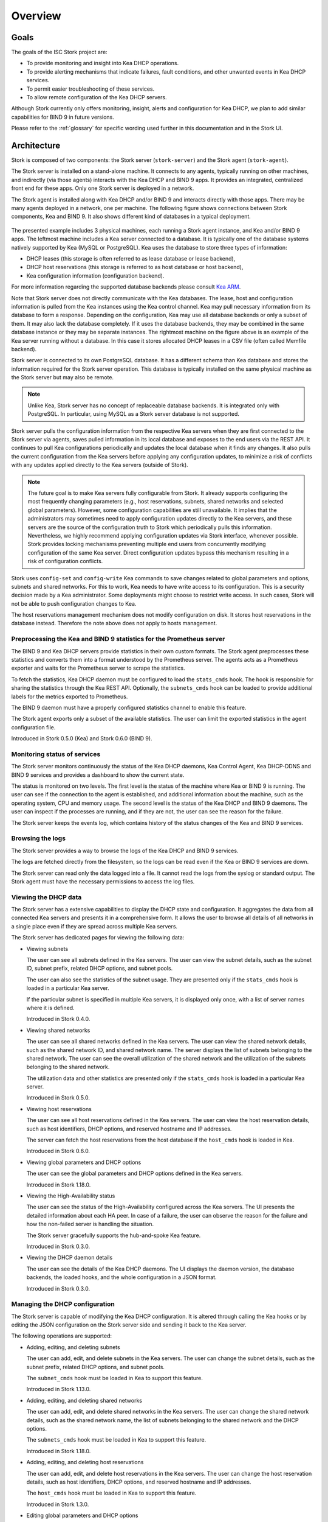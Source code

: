 .. _overview:

********
Overview
********

Goals
=====

The goals of the ISC Stork project are:

- To provide monitoring and insight into Kea DHCP operations.
- To provide alerting mechanisms that indicate failures, fault
  conditions, and other unwanted events in Kea DHCP services.
- To permit easier troubleshooting of these services.
- To allow remote configuration of the Kea DHCP servers.

Although Stork currently only offers monitoring, insight, alerts
and configuration for Kea DHCP, we plan to add similar capabilities
for BIND 9 in future versions.

Please refer to the :ref:`glossary` for specific wording used further
in this documentation and in the Stork UI.

Architecture
============

Stork is composed of two components: the Stork server (``stork-server``)
and the Stork agent (``stork-agent``).

The Stork server is installed on a stand-alone machine. It connects to
any agents, typically running on other machines, and indirectly (via those agents)
interacts with the Kea DHCP and BIND 9 apps. It provides an integrated,
centralized front end for these apps. Only one Stork server is deployed
in a network.

The Stork agent is installed along with Kea DHCP and/or BIND 9 and
interacts directly with those apps. There may be many
agents deployed in a network, one per machine. The following figure shows
connections between Stork components, Kea and BIND 9. It also shows different
kind of databases in a typical deployment.

.. figure:: ./static/arch.png
   :align: center
   :alt: Connections between Stork components, Kea and BIND 9


The presented example includes 3 physical machines, each running a Stork agent
instance, and Kea and/or BIND 9 apps. The leftmost machine includes a Kea
server connected to a database. It is typically one of the database systems
natively supported by Kea (MySQL or PostgreSQL). Kea uses the database
to store three types of information:

- DHCP leases (this storage is often referred to as lease database or lease backend),
- DHCP host reservations (this storage is referred to as host database or host backend),
- Kea configuration information (configuration backend).

For more information regarding the supported database backends please consult
`Kea ARM <https://kea.readthedocs.io/en/latest/arm/admin.html#kea-database-administration>`_.

Note that Stork server does not directly communicate with the Kea databases.
The lease, host and configuration information is pulled from the Kea instances
using the Kea control channel. Kea may pull necessary information from its database
to form a response. Depending on the configuration, Kea may use all database backends
or only a subset of them. It may also lack the database completely. If it uses
the database backends, they may be combined in the same database instance
or they may be separate instances. The rightmost machine on the figure above
is an example of the Kea server running without a database. In this case it
stores allocated DHCP leases in a CSV file (often called Memfile backend).

Stork server is connected to its own PostgreSQL database. It has a different
schema than Kea database and stores the information required for the Stork
server operation. This database is typically installed on the same physical
machine as the Stork server but may also be remote.

.. note::

  Unlike Kea, Stork server has no concept of replaceable database backends.
  It is integrated only with PostgreSQL. In particular, using MySQL as a
  Stork server database is not supported.

Stork server pulls the configuration information from the respective
Kea servers when they are first connected to the Stork server via agents,
saves pulled information in its local database and exposes to
the end users via the REST API. It continues to pull Kea configurations
periodically and updates the local database when it finds any changes. It
also pulls the current configuration from the Kea servers before applying
any configuration updates, to minimize a risk of conflicts with any
updates applied directly to the Kea servers (outside of Stork).

.. note::

  The future goal is to make Kea servers fully configurable from Stork. It
  already supports configuring the most frequently changing parameters
  (e.g., host reservations, subnets, shared networks and selected global parameters).
  However, some configuration capabilities are still unavailable. It implies that the
  administrators may sometimes need to apply configuration updates directly to the
  Kea servers, and these servers are the source of the configuration truth to
  Stork which periodically pulls this information. Nevertheless, we highly recommend
  applying configuration updates via Stork interface, whenever possible. Stork
  provides locking mechanisms preventing multiple end users from concurrently
  modifying configuration of the same Kea server. Direct configuration updates
  bypass this mechanism resulting in a risk of configuration conflicts.


Stork uses ``config-set`` and ``config-write`` Kea commands to save changes related
to global parameters and options, subnets and shared networks. For this to work, Kea
needs to have write access to its configuration. This is a security decision made
by a Kea administrator. Some deployments might choose to restrict write access.
In such cases, Stork will not be able to push configuration changes to Kea.

The host reservations management mechanism does not modify configuration on
disk. It stores host reservations in the database instead. Therefore the note above
does not apply to hosts management.

Preprocessing the Kea and BIND 9 statistics for the Prometheus server
~~~~~~~~~~~~~~~~~~~~~~~~~~~~~~~~~~~~~~~~~~~~~~~~~~~~~~~~~~~~~~~~~~~~~

The BIND 9 and Kea DHCP servers provide statistics in their own custom formats.
The Stork agent preprocesses these statistics and converts them into a format
understood by the Prometheus server. The agents acts as a Prometheus exporter
and waits for the Prometheus server to scrape the statistics.

To fetch the statistics, Kea DHCP daemon must be configured to load the
``stats_cmds`` hook. The hook is responsible for sharing the statistics through
the Kea REST API. Optionally, the ``subnets_cmds`` hook can be loaded to
provide additional labels for the metrics exported to Prometheus.

The BIND 9 daemon must have a properly configured statistics channel to enable
this feature.

The Stork agent exports only a subset of the available statistics. The user
can limit the exported statistics in the agent configuration file.

Introduced in Stork 0.5.0 (Kea) and Stork 0.6.0 (BIND 9).

Monitoring status of services
~~~~~~~~~~~~~~~~~~~~~~~~~~~~~

The Stork server monitors continuously the status of the Kea DHCP daemons,
Kea Control Agent, Kea DHCP-DDNS and BIND 9 services and provides a dashboard
to show the current state.

The status is monitored on two levels. The first level is the status of the
machine where Kea or BIND 9 is running. The user can see if the connection to
the agent is established, and additional information about the machine, such as
the operating system, CPU and memory usage.
The second level is the status of the Kea DHCP and BIND 9 daemons. The user can
inspect if the processes are running, and if they are not, the user can see the
reason for the failure.

The Stork server keeps the events log, which contains history of the status
changes of the Kea and BIND 9 services.

Browsing the logs
~~~~~~~~~~~~~~~~~

The Stork server provides a way to browse the logs of the Kea DHCP and BIND 9
services.

The logs are fetched directly from the filesystem, so the logs can be read
even if the Kea or BIND 9 services are down.

The Stork server can read only the data logged into a file. It cannot read
the logs from the syslog or standard output. The Stork agent must have the
necessary permissions to access the log files.

Viewing the DHCP data
~~~~~~~~~~~~~~~~~~~~~

The Stork server has a extensive capabilities to display the DHCP state and configuration. It
aggregates the data from all connected Kea servers and presents it in a
comprehensive form. It allows the user to browse all details of all networks in
a single place even if they are spread across multiple Kea servers.

The Stork server has dedicated pages for viewing the following data:

- Viewing subnets

  The user can see all subnets defined in the Kea servers. The user can view
  the subnet details, such as the subnet ID, subnet prefix, related DHCP
  options, and subnet pools.

  The user can also see the statistics of the subnet usage. They are presented
  only if the ``stats_cmds`` hook is loaded in a particular Kea server.

  If the particular subnet is specified in multiple Kea servers, it is
  displayed only once, with a list of server names where it is defined.

  Introduced in Stork 0.4.0.

- Viewing shared networks

  The user can see all shared networks defined in the Kea servers. The user
  can view the shared network details, such as the shared network ID, and shared
  network name. The server displays the list of subnets belonging to the shared
  network. The user can see the overall utilization of the shared network and
  the utilization of the subnets belonging to the shared network.

  The utilization data and other statistics are presented only if the
  ``stats_cmds`` hook is loaded in a particular Kea server.

  Introduced in Stork 0.5.0.

- Viewing host reservations

  The user can see all host reservations defined in the Kea servers. The user
  can view the host reservation details, such as host identifiers, DHCP options,
  and reserved hostname and IP addresses.

  The server can fetch the host reservations from the host database if the
  ``host_cmds`` hook is loaded in Kea.

  Introduced in Stork 0.6.0.

- Viewing global parameters and DHCP options

  The user can see the global parameters and DHCP options defined in the Kea
  servers.

  Introduced in Stork 1.18.0.

- Viewing the High-Availability status

  The user can see the status of the High-Availability configured across the
  Kea servers. The UI presents the detailed information about each HA peer.
  In case of a failure, the user can observe the reason for the failure and
  how the non-failed server is handling the situation.

  The Stork server gracefully supports the hub-and-spoke Kea feature.

  Introduced in Stork 0.3.0.

- Viewing the DHCP daemon details

  The user can see the details of the Kea DHCP daemons. The UI displays the
  daemon version, the database backends, the loaded hooks, and the whole
  configuration in a JSON format.

  Introduced in Stork 0.3.0.

Managing the DHCP configuration
~~~~~~~~~~~~~~~~~~~~~~~~~~~~~~~

The Stork server is capable of modifying the Kea DHCP configuration. It is
altered through calling the Kea hooks or by editing the JSON configuration on
the Stork server side and sending it back to the Kea server.

The following operations are supported:

- Adding, editing, and deleting subnets

  The user can add, edit, and delete subnets in the Kea servers. The user can
  change the subnet details, such as the subnet prefix, related DHCP options,
  and subnet pools.

  The ``subnet_cmds`` hook must be loaded in Kea to support this feature.

  Introduced in Stork 1.13.0.

- Adding, editing, and deleting shared networks

  The user can add, edit, and delete shared networks in the Kea servers. The
  user can change the shared network details, such as the shared network name, 
  the list of subnets belonging to the shared network and the DHCP options.

  The ``subnets_cmds`` hook must be loaded in Kea to support this feature.

  Introduced in Stork 1.18.0.

- Adding, editing, and deleting host reservations

  The user can add, edit, and delete host reservations in the Kea servers. The
  user can change the host reservation details, such as host identifiers, DHCP
  options, and reserved hostname and IP addresses.

  The ``host_cmds`` hook must be loaded in Kea to support this feature.

  Introduced in Stork 1.3.0.

- Editing global parameters and DHCP options

  The user can edit the global parameters and DHCP options in the Kea servers.

  Introduced in Stork 1.19.0.

Reviewing the Kea configuration
~~~~~~~~~~~~~~~~~~~~~~~~~~~~~~~

The server provides a way to analyze the Kea DHCP configuration and suggest
tweaks and improvements. This solution allows to detect potential issues,
performance bottlenecks, and fields for optimization. It proposes also the
hooks that can be loaded to enable more Stork features.

Introduced in Stork 0.22.0.

Searching for leases
~~~~~~~~~~~~~~~~~~~~

The Stork server provides a search engine to find the DHCP leases. The user
can search for the leases by the IP address, MAC address, hostname, DUID, or
client identifier. They can also search for all declined leases.

This feature requires the ``lease_cmds`` hook loaded in Kea.

Stork server also displays a list of the leases related to a particular host
reservation.

Introduced in Stork 0.16.0.

Monitoring the BIND 9 service
~~~~~~~~~~~~~~~~~~~~~~~~~~~~~

The Stork server has a limited capabilities to monitor the BIND 9 service.
It can display the status of the BIND 9 service, the version of the BIND 9
daemon, and the details of the configured control and statistics channels.
The UI displays also the RNDC keys if set and the basic statistics.

The BIND 9 instance must be configured with the control channel to enable the
monitoring. Additionally, the Stork agent must have the necessary permissions
to access the ``named`` daemon configuration and to execute the RNDC commands.

The statistics channel must be configured to enable the statistics export to Prometheus.

Introduced in Stork 0.3.0.
